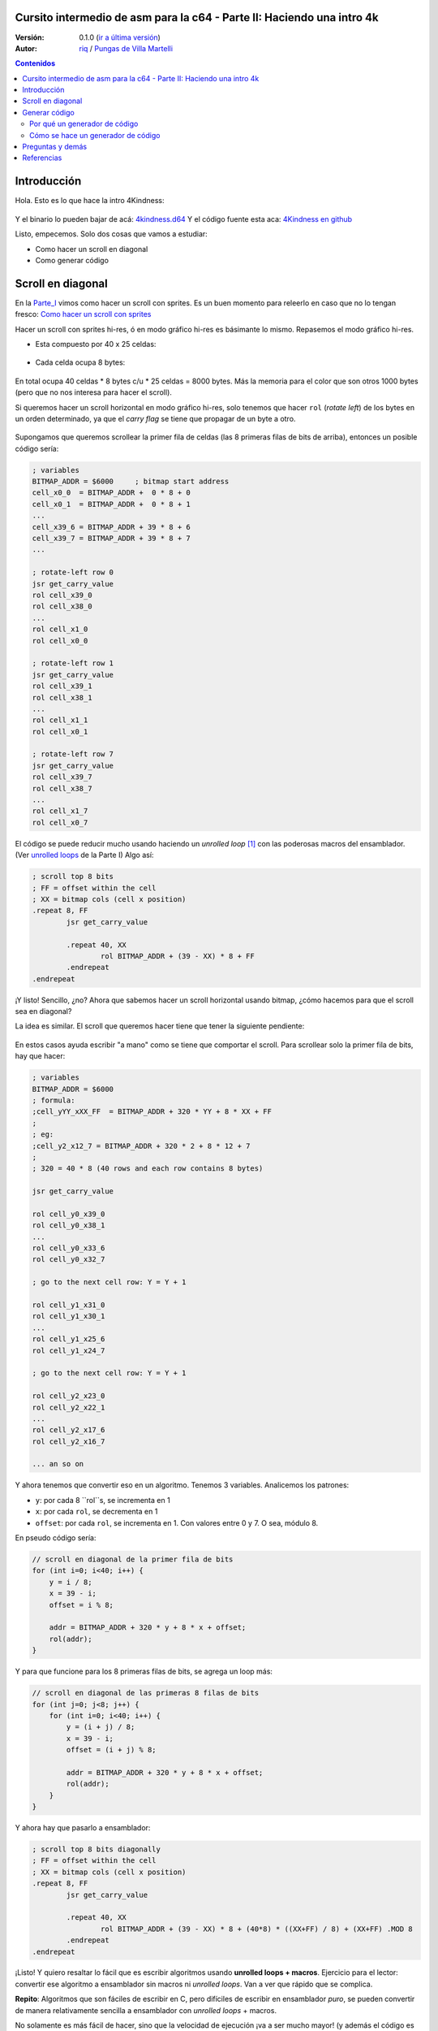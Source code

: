 Cursito intermedio de asm para la c64 - Parte II: Haciendo una intro 4k
=======================================================================

:Versión: 0.1.0 (`ir a última versión <https://github.com/c64scene-ar/puas/blob/master/4kindness_internals.es.rst>`__)
:Autor: `riq <http://retro.moe>`__ / `Pungas de Villa Martelli <http://pungas.space>`__

.. contents:: Contenidos
   :depth: 2

Introducción
============

Hola. Esto es lo que hace la intro 4Kindness:

.. Figure:: https://lh3.googleusercontent.com/y3C0o2PzEErAfDILRZSLyG9wV9HNSk58Udk-k--r6T80yqFkpny995jARy_4mFHKoiXjs8I2nfJhXbv3XNvRxjzWt-IYfZjQBVIn_t8KCNuHT4oVMQLnn-OJtLQSDiDk-jrs2OADaMs
   :alt: Intro 4Kindness

Y el binario lo pueden bajar de acá: `4kindness.d64 <https://github.com/c64scene-ar/4kindness/raw/master/bin/4kindness.d64>`__
Y el código fuente esta aca: `4Kindness en github <https://github.com/c64scene-ar/4kindness>`__

Listo, empecemos. Solo dos cosas que vamos a estudiar:

- Como hacer un scroll en diagonal
- Como generar código


Scroll en diagonal
==================

En la Parte_I_ vimos como hacer un scroll con sprites. Es un buen momento para
releerlo en caso que no lo tengan fresco: `Como hacer un scroll con sprites <https://github.com/c64scene-ar/chipdisk-nac-vol.1/blob/master/chipdisk_internals.es.rst#scroll-con-sprites>`__

Hacer un scroll con sprites hi-res, ó en modo gráfico hi-res es básimante
lo mismo. Repasemos el modo gráfico hi-res.

- Esta compuesto por 40 x 25 celdas:

.. Figure:: https://lh3.googleusercontent.com/K_YyuNocoS4yaVxr2uuJgraYpI5An3BwgxahScn3bDjdFBsLj4b6h-g4ngUxkbOfXqlkpSQuQIKeGGEgVgrsShnI5FnIl8GSKw8msFEYmGatIrfTKp_5RpFPTsmgZYZ1N-2fH3T1QMc
   :alt: bitmap cells

- Cada celda ocupa 8 bytes:

.. Figure:: https://lh3.googleusercontent.com/lqU7dLG2RpCfhoZ-pw2L3zNjkLVOgsjAdHxM5JtYnLy7gwO7K7i-lxRawKgyKhloBcvO3IzZ1vl36sthotpo7DSFIhdj7X9-qbnbh5Bp8OjjwajeKwcwOouhZgqqDKL4amN1TwRczac
   :alt: cell detail


En total ocupa 40 celdas * 8 bytes c/u * 25 celdas = 8000 bytes. Más la memoria
para el color que son otros 1000 bytes (pero que no nos interesa para hacer el
scroll).

Si queremos hacer un scroll horizontal en modo gráfico hi-res, solo tenemos que
hacer ``rol`` (*rotate left*) de los bytes en un orden determinado, ya que el
*carry flag* se tiene que propagar de un byte a otro.

.. Figure:: https://lh3.googleusercontent.com/oEBuQcNd5kJmrhFS9MVPtRaaRMS6Mbe_TqzaAmzlz8q7fPY-_GsicScFhf5gtop6_3ifH0kG-4EIpJtUmvdIJnK0wlURmVk1wMCqhR_FPzY47z2BlOZZsBzPBK41c_CKzXPtRZywA9c
   :alt: horizontal scroll

Supongamos que queremos scrollear la primer fila de celdas (las 8 primeras filas
de bits de arriba), entonces un posible código sería:

.. code:: asm

        ; variables
        BITMAP_ADDR = $6000     ; bitmap start address
        cell_x0_0  = BITMAP_ADDR +  0 * 8 + 0
        cell_x0_1  = BITMAP_ADDR +  0 * 8 + 1
        ...
        cell_x39_6 = BITMAP_ADDR + 39 * 8 + 6
        cell_x39_7 = BITMAP_ADDR + 39 * 8 + 7
        ...

        ; rotate-left row 0
        jsr get_carry_value
        rol cell_x39_0
        rol cell_x38_0
        ...
        rol cell_x1_0
        rol cell_x0_0

        ; rotate-left row 1
        jsr get_carry_value
        rol cell_x39_1
        rol cell_x38_1
        ...
        rol cell_x1_1
        rol cell_x0_1

        ; rotate-left row 7
        jsr get_carry_value
        rol cell_x39_7
        rol cell_x38_7
        ...
        rol cell_x1_7
        rol cell_x0_7


El código se puede reducir mucho usando haciendo un *unrolled loop* [#]_ con las
poderosas macros del ensamblador. (Ver
`unrolled loops <https://github.com/c64scene-ar/chipdisk-nac-vol.1/blob/master/chipdisk_internals.es.rst#truquito-unrolled-loops>`__
de la Parte I)
Algo así:


.. code:: asm

        ; scroll top 8 bits
        ; FF = offset within the cell
        ; XX = bitmap cols (cell x position)
        .repeat 8, FF
                jsr get_carry_value

                .repeat 40, XX
                        rol BITMAP_ADDR + (39 - XX) * 8 + FF
                .endrepeat
        .endrepeat

¡Y listo! Sencillo, ¿no?
Ahora que sabemos hacer un scroll horizontal usando bitmap, ¿cómo hacemos para
que el scroll sea en diagonal?

La idea es similar. El scroll que queremos hacer tiene que tener la siguiente
pendiente:

.. Figure:: https://lh3.googleusercontent.com/EBZt0OIIXfiSuHnllmPaAYNJeGQ0tm7U7b-lT1MX_JOgGzrpDODhGHHeHa4MS5ErBbeyQ8XFK9MxTRCR9kPNB7D8b-XuJJo4P_HMz3cdpX3uiVTykr2XNZ0spJhvZBqyVoRAmvWa7EE

En estos casos ayuda escribir "a mano" como se tiene que comportar el scroll.
Para scrollear solo la primer fila de bits, hay que hacer:

.. code:: asm

        ; variables
        BITMAP_ADDR = $6000
        ; formula:
        ;cell_yYY_xXX_FF  = BITMAP_ADDR + 320 * YY + 8 * XX + FF
        ;
        ; eg:
        ;cell_y2_x12_7 = BITMAP_ADDR + 320 * 2 + 8 * 12 + 7
        ;
        ; 320 = 40 * 8 (40 rows and each row contains 8 bytes)

        jsr get_carry_value

        rol cell_y0_x39_0
        rol cell_y0_x38_1
        ...
        rol cell_y0_x33_6
        rol cell_y0_x32_7

        ; go to the next cell row: Y = Y + 1

        rol cell_y1_x31_0
        rol cell_y1_x30_1
        ...
        rol cell_y1_x25_6
        rol cell_y1_x24_7

        ; go to the next cell row: Y = Y + 1

        rol cell_y2_x23_0
        rol cell_y2_x22_1
        ...
        rol cell_y2_x17_6
        rol cell_y2_x16_7

        ... an so on


Y ahora tenemos que convertir eso en un algoritmo. Tenemos 3 variables.
Analicemos los patrones:

- ``y``: por cada 8 ``rol``s, se incrementa en 1
- ``x``: por cada ``rol``, se decrementa en 1
- ``offset``: por cada ``rol``, se incrementa en 1. Con valores entre 0 y 7. O sea, módulo 8.

En pseudo código sería:

.. code:: c

        // scroll en diagonal de la primer fila de bits
        for (int i=0; i<40; i++) {
            y = i / 8;
            x = 39 - i;
            offset = i % 8;

            addr = BITMAP_ADDR + 320 * y + 8 * x + offset;
            rol(addr);
        }

Y para que funcione para los 8 primeras filas de bits, se agrega un loop más:

.. code:: c

        // scroll en diagonal de las primeras 8 filas de bits
        for (int j=0; j<8; j++) {
            for (int i=0; i<40; i++) {
                y = (i + j) / 8;
                x = 39 - i;
                offset = (i + j) % 8;

                addr = BITMAP_ADDR + 320 * y + 8 * x + offset;
                rol(addr);
            }
        }

Y ahora hay que pasarlo a ensamblador:

.. code:: asm

        ; scroll top 8 bits diagonally
        ; FF = offset within the cell
        ; XX = bitmap cols (cell x position)
        .repeat 8, FF
                jsr get_carry_value

                .repeat 40, XX
                        rol BITMAP_ADDR + (39 - XX) * 8 + (40*8) * ((XX+FF) / 8) + (XX+FF) .MOD 8
                .endrepeat
        .endrepeat

¡Listo! Y quiero resaltar lo fácil que es escribir algoritmos usando **unrolled
loops + macros**. Ejercicio para el lector: convertir ese algoritmo a
ensamblador sin macros ni *unrolled loops*. Van a ver que rápido que se
complica.

**Repito**: Algoritmos que son fáciles de escribir en C, pero difíciles de
escribir en ensamblador *puro*, se pueden convertir de manera relativamente
sencilla a ensamblador con *unrolled loops* + macros.

No solamente es más fácil de hacer, sino que la velocidad de ejecución
¡va a ser mucho mayor! (y además el código es más mantenible).

Pero se paga un precio alto en usar *unrolled loops*: memoria RAM. Un simple
loop que quizás ocupa unas decenas de bytes, cuando se convierte a *unrolled
loop* puede ocupar unos miles de bytes.

En la Parte_I_ usamos *unrolled loops* para ganar velocidad de ejecución. En
este caso usamos *unrolled loops* para simplificar el código (y de paso
mejorar la velocidad de ejecución).

Es un compromiso: memoria RAM ó velocidad de ejecución & código más prolijo

    .. note:: El algoritmo se puede escribir tranquilimante en C. De hecho
      nosotros usamos cc65_ como ensamblador. Y mezclar C con ensamblador puede
      resultar muy útil. Pero esta fuera del alcance del "cursito de asm"
      el como y como usar C.

Generar código
==============

4Kindness, este scroller que hicimos, fue para presentarlo en un concurso de
intros de 4k. Esto significa que el binario no puede ocupar más de 4096 bytes.
Pero en memoria puede ocupar todo lo que quiera. De hecho 4Kindness, en memoria,
ocupa ~16K RAM:

- gráfico bitmap: 9k
- música SID: 2.5k
- fonts: 1k
- código: 2.5k (de los cuales 2k eran del *unrolled loop*)

Cuando comprimimos todo [#]_, nos quedó un binario de ~5k.

Pudimos reducir un poco la música, los fonts y usando la Zero Page estabamos en
los ~4.5k. Mucho más no podíamos reducir el binario sin reducir esos 2k de
código generados por el *unrolled loop*.

Había 4 posibles alternativas:

- Hacer el loop en C
- Hacer el loop en ensamblador
- Hacer un generador de código en C
- Hacer un generador de código en ensamblador

Terminamos usando el generador de código en ensamblador. Pero las otras 3
alternativas eran válidas. Cuento esto, porque casi siempre hay más de una
posible solución. Es cuestión de analizar los pros y las contras.

Por qué un generador de código
------------------------------

La pregunta es: ¿se puede hacer un generador de código que ocupe menos que el
código comprimido generado por *crunchers* como el alz64_ o el Exomizer_?

Si se trata de *unrolled loops*, la respuesta es casi siempre sí. Por dos
motivos:

- Un *unrolled loop* no es más que un patrón que se repite y se repite [#]_ con
algunos bytes cambiados.
- Si bien los *crunchers* de la c64 funcionan bien recordemos que el código del
  *de-cruncher* tiene que correr en la c64, ocupar muy poco y ser rápido. Y es
  por eso que no comprimem tan bien como compresor modernos como el bzip2_ ó
  el xz_.


Cómo se hace un generador de código
-----------------------------------

No hay mágia negra ni nada raro. Lo que hay que hacer es analizar los bytes que
uno quiere generar y buscar patrones y hacer un código que genere esos patrones.
Siempre que querramos generar código de un *unrolled loop*, entonces vamos a
poder encontrar un patrón.

Por ejemplo, esto es un dump de memoria de lo que queremos generar:

.. Figure:: https://lh3.googleusercontent.com/_GlEZ1fNCw0On_PjZ2WXPJ6-Ju8bQIx_-ApR-s4W-pC-OgDL1Y2dW_zFtuKVFd23bzvUzJ1jO8HCGriIzWZaorzpAlVgiTXWBJ6Gely29o80qg5bQs3rNUINM7KSpd-6zCFByQzjEAo

Analicemos los 3 primeros bytes: ``2E 38 70``

- ``2E`` es el opcode de ``rol``
- ``38 70`` es la dirección de memoria en *little endian*: ``$7038``

Y si seguimos analizando tenemos:

.. code:: asm

        rol $7038
        rol $7031
        rol $702a
        rol $7023
        rol $701c
        rol $7015
        rol $700e
        rol $7007

        rol $7138
        rol $7131
        rol $712a
        rol $7123
        rol $711c
        rol $7115
        rol $710e
        rol $7107


¿Se ve el patrón? ¡Claro que sí! Pero si nosotros diseñamos el algoritmo, ¡cómo
no lo ibamos a saber que ese era el patrón!. Lo cierto es que ver los bytes
ayuda. No hay que subestimar esta método. Sirve para:

- Para saber los op-codes que hay que generar
- Para encontrar algún patrón que no hayamos visto
- Y luego para comparar que el código que estemos generando sea igual al
  original (también se puede usar un *binary compary*).

Y eso es todo.

Preguntas y demás
=================

¿Tenés preguntas? ¿Querés colaborar con PVM? Estamos acá:

-  http://pungas.space
-  `Twitter <https://twitter.com/pungas64>`__
-  `Facebook <https://www.facebook.com/PVM1996/>`__
-  En IRC. `EFnet <http://www.efnet.org/>`__ . Canal #pvm

Referencias
===========

.. [#] El nombre en castellano es `bucle desenroscado <https://es.wikipedia.org/wiki/Desenroscado_de_bucles>`__ pero en este tutorial lo voy a seguir llamando *unrolled loop*
.. [#] Usamos `alz64 <http://csdb.dk/release/?id=77754>`__ para comprimir, ya que comprime mejor que Exomizer, pero es mucho más lento
.. [#] Se repite y se repite, me tiene re-podrido: `Ritmo de la Noche - The Sacados <https://genius.com/The-sacados-ritmo-de-la-noche-lyrics>`__

.. _Exomizer: https://bitbucket.org/magli143/exomizer/wiki/Home
.. _Parte_I: https://bitbucket.org/magli143/exomizer/wiki/Home
.. _alz64: http://csdb.dk/release/?id=77754
.. _cc65: https://github.com/cc65/cc65
.. _bzip2: http://www.bzip.org/
.. _xz: https://en.wikipedia.org/wiki/Xz
